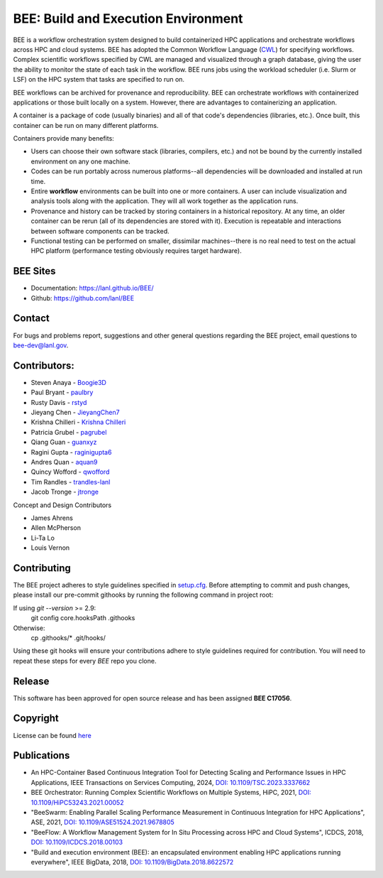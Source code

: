BEE: Build and Execution Environment
************************************

BEE is a workflow orchestration system designed to build containerized HPC applications and orchestrate workflows across HPC and cloud systems. BEE has adopted the Common Workflow Language (`CWL <https://www.commonwl.org/>`_) for specifying workflows. Complex scientific workflows specified by CWL are managed and visualized through a graph database, giving the user the ability to monitor the state of each task in the workflow. BEE runs jobs using the workload scheduler (i.e. Slurm or LSF) on the HPC system that tasks are specified to run on.

BEE workflows can be archived for provenance and reproducibility. BEE can orchestrate workflows with containerized applications or those built locally on a system. However, there are advantages to containerizing an application.

A container is a package of code (usually binaries) and all of that code's dependencies (libraries, etc.). Once built, this container can be run on many different platforms.

Containers provide many benefits:

* Users can choose their own software stack (libraries, compilers, etc.) and not be bound by the currently installed environment on any one machine.

* Codes can be run portably across numerous platforms--all dependencies will be downloaded and installed at run time.

* Entire **workflow** environments can be built into one or more containers. A user can include visualization and analysis tools along with the application. They will all work together as the application runs.

* Provenance and history can be tracked by storing containers in a historical repository. At any time, an older container can be rerun (all of its dependencies are stored with it). Execution is repeatable and interactions between software components can be tracked.

* Functional testing can be performed on smaller, dissimilar machines--there is no real need to test on the actual HPC platform (performance testing obviously requires target hardware).


BEE Sites
=========

* Documentation: `https://lanl.github.io/BEE/ <https://lanl.github.io/BEE/>`_

* Github: `https://github.com/lanl/BEE <https://github.com/lanl/BEE>`_


Contact
=======


For bugs and problems report, suggestions and other general questions regarding the BEE project, email questions to `bee-dev@lanl.gov <bee-dev@lanl.gov>`_.


Contributors:
==========================

* Steven Anaya - `Boogie3D <https://github.com/Boogie3D>`_
* Paul Bryant - `paulbry <https://github.com/paulbry>`_
* Rusty Davis - `rstyd <https://github.com/rstyd>`_
* Jieyang Chen - `JieyangChen7 <https://github.com/JieyangChen7>`_
* Krishna Chilleri - `Krishna Chilleri <https://github.com/kchilleri>`_
* Patricia Grubel - `pagrubel <https://github.com/pagrubel>`_
* Qiang Guan - `guanxyz <https://github.com/guanxyz>`_
* Ragini Gupta - `raginigupta6 <https://github.com/raginigupta6>`_
* Andres Quan - `aquan9 <https://github.com/aquan9>`_
* Quincy Wofford - `qwofford <https://github.com/qwofford>`_
* Tim Randles - `trandles-lanl <https://github.com/trandles-lanl>`_
* Jacob Tronge - `jtronge <https://github.com/jtronge>`_

Concept and Design Contributors

* James Ahrens
* Allen McPherson
* Li-Ta Lo
* Louis Vernon


Contributing
==========================

The BEE project adheres to style guidelines specified in `setup.cfg <https://github.com/lanl/BEE/blob/master/setup\.cfg>`_. Before attempting to commit and push changes, please install our pre-commit githooks by running the following command in project root:

If using `git --version` >= 2.9:
    git config core.hooksPath .githooks

Otherwise:
    cp .githooks/* .git/hooks/

Using these git hooks will ensure your contributions adhere to style guidelines required for contribution. You will need to repeat these steps for every `BEE` repo you clone.


Release
==========================

This software has been approved for open source release and has been assigned **BEE C17056**.

Copyright
==========================
License can be found `here <https://github.com/lanl/BEE/blob/master/LICENSE>`_


Publications
==========================

- An HPC-Container Based Continuous Integration Tool for Detecting Scaling and Performance Issues in HPC Applications, IEEE Transactions on Services Computing, 2024, `DOI: 10.1109/TSC.2023.3337662 <https://doi.ieeecomputersociety.org/10.1109/TSC.2023.3337662>`_
- BEE Orchestrator: Running Complex Scientific Workflows on Multiple Systems, HiPC, 2021, `DOI: 10.1109/HiPC53243.2021.00052 <https://doi.org/10.1109/HiPC53243.2021.00052>`_
- "BeeSwarm: Enabling Parallel Scaling Performance Measurement in Continuous Integration for HPC Applications", ASE, 2021, `DOI: 10.1109/ASE51524.2021.9678805 <https://www.computer.org/csdl/proceedings-article/ase/2021/033700b136/1AjTjgnW2pa#:~:text=10.1109/ASE51524.2021.9678805>`_
- "BeeFlow: A Workflow Management System for In Situ Processing across HPC and Cloud Systems", ICDCS, 2018, `DOI: 10.1109/ICDCS.2018.00103 <https://ieeexplore.ieee.org/abstract/document/8416366>`_
- "Build and execution environment (BEE): an encapsulated environment enabling HPC applications running everywhere", IEEE BigData, 2018, `DOI: 10.1109/BigData.2018.8622572 <https://ieeexplore.ieee.org/document/8622572>`_
